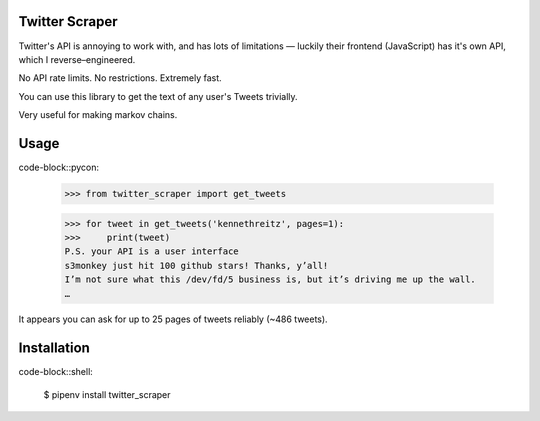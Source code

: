 Twitter Scraper
===============

Twitter's API is annoying to work with, and has lots of limitations —
luckily their frontend (JavaScript) has it's own API, which I reverse–engineered.

No API rate limits. No restrictions. Extremely fast.

You can use this library to get the text of any user's Tweets trivially.

Very useful for making markov chains.

Usage
=====

code-block::pycon:

    >>> from twitter_scraper import get_tweets

    >>> for tweet in get_tweets('kennethreitz', pages=1):
    >>>     print(tweet)
    P.S. your API is a user interface
    s3monkey just hit 100 github stars! Thanks, y’all!
    I’m not sure what this /dev/fd/5 business is, but it’s driving me up the wall.
    …

It appears you can ask for up to 25 pages of tweets reliably (~486 tweets).

Installation
============

code-block::shell:

    $ pipenv install twitter_scraper